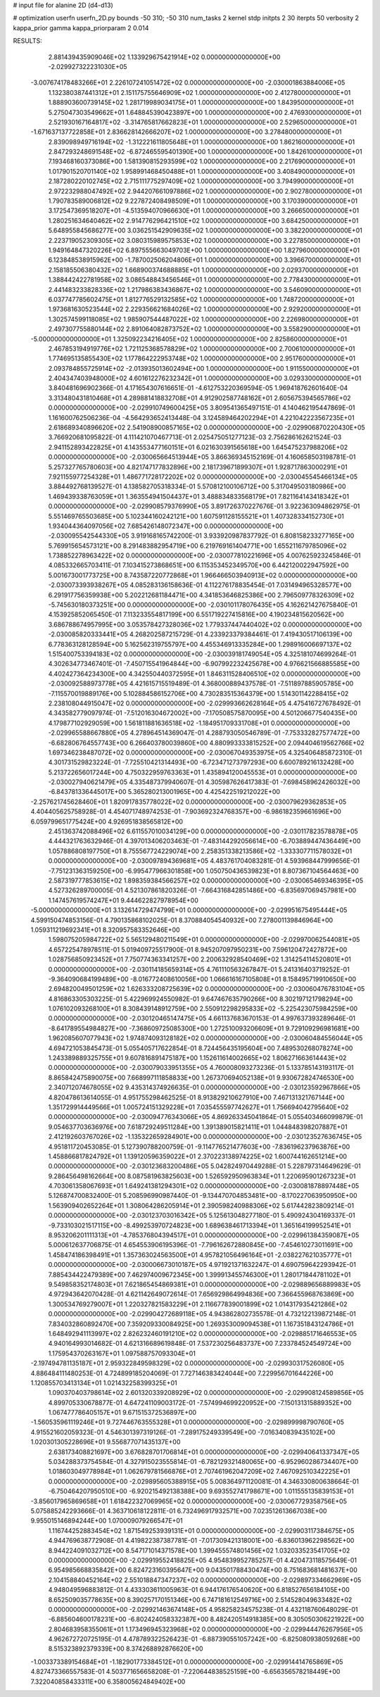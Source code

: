 # input file for alanine 2D (d4-d13)

# optimization
userfn       userfn_2D.py
bounds       -50 310; -50 310
num_tasks    2
kernel       stdp
initpts      2 30
iterpts      50
verbosity    2
kappa_prior  gamma
kappa_priorparam 2 0.014



RESULTS:
  2.881439435909046E+02  1.133929675421914E+02  0.000000000000000E+00      -2.029927322231030E+05
 -3.007674178483266E+01  2.226107241051472E+02  0.000000000000000E+00      -2.030001863884006E+05
  1.132380387441312E+01  2.151175755646909E+02  1.000000000000000E+00       2.412780000000000E+01
  1.888903600739145E+02  1.281719989034175E+01  1.000000000000000E+00       1.843950000000000E+01
  5.275047303549662E+01  1.648845390423897E+00  1.000000000000000E+00       2.476930000000000E+01
  2.521930167164817E+02 -3.314765817662823E+01  1.000000000000000E+00       2.529650000000000E+01
 -1.671637137722858E+01  2.836628142666207E+02  1.000000000000000E+00       3.278480000000000E+01
  2.839098949716194E+02 -1.312221611805648E+01  1.000000000000000E+00       1.862160000000000E+01
  2.847293248691548E+02 -6.872465595401390E+00  1.000000000000000E+00       1.842610000000000E+01
  7.193468160373086E+00  1.581390815293599E+02  1.000000000000000E+00       2.217690000000000E+01
  1.017901520701140E+02  1.958991468450488E+01  1.000000000000000E+00       3.408490000000000E+01
  2.187280220102745E+02  2.715111775297409E+02  1.000000000000000E+00       3.794990000000000E+01
  2.972232988047492E+02  2.944207661097886E+02  1.000000000000000E+00       2.902780000000000E+01
  1.790783589006812E+02  9.227872408498509E+01  1.000000000000000E+00       3.170390000000000E+01
  3.172547369518207E+01 -4.513594070966630E+01  1.000000000000000E+00       3.266650000000000E+01
  1.280251634640462E+02  2.914776296421510E+02  1.000000000000000E+00       3.684250000000000E+01
  5.648955845686277E+00  3.036251542909635E+02  1.000000000000000E+00       3.382200000000000E+01
  2.223719052309305E+02  3.080315989575853E+02  1.000000000000000E+00       3.227850000000000E+01
  1.949164847320226E+02  6.897555663049703E+00  1.000000000000000E+00       1.827960000000000E+01
  6.123848538915962E+00 -1.787002506204806E+01  1.000000000000000E+00       3.396670000000000E+01
  2.158185506380432E+02  1.668900374688885E+01  1.000000000000000E+00       2.029370000000000E+01
  1.388442422781958E+02  3.086548843456546E+01  1.000000000000000E+00       2.778430000000000E+01
  2.441483233828336E+02  1.217986383436867E+02  1.000000000000000E+00       3.546090000000000E+01
  6.037747785602475E+01  1.812776529132585E+02  1.000000000000000E+00       1.748720000000000E+01
  1.973681630523544E+02  2.229356621684026E+02  1.000000000000000E+00       2.929200000000000E+01
  1.302574599118085E+02  1.985907544487022E+02  1.000000000000000E+00       2.226980000000000E+01
  2.497307755880144E+02  2.891064082873752E+02  1.000000000000000E+00       3.558290000000000E+01
 -5.000000000000000E+01  1.325092234216405E+02  1.000000000000000E+00       2.825860000000000E+01
  2.467853194919776E+02  1.721125368578829E+02  1.000000000000000E+00       2.700610000000000E+01
  1.774695135855430E+02  1.177864222953748E+02  1.000000000000000E+00       2.951760000000000E+01
  2.093784855725914E+02 -2.013935013602494E+00  1.000000000000000E+00       1.911550000000000E+01
  2.404347403948000E+02  4.601612276232342E+01  1.000000000000000E+00       3.029330000000000E+01       3.840481696902366E-01  4.171654307616651E-01      -4.612753220369594E-05  1.969418762601640E-04  3.313480431810468E+01  4.289881418832708E+01
  4.912902587748162E+01  2.605675394565786E+02  0.000000000000000E+00      -2.029910749600425E+05       3.809541365497151E-01  4.140462195447869E-01       1.161600762506236E-04 -4.564293652413448E-04  3.124589464202294E+01  4.221042223567235E+01
  2.618689340896620E+02  2.541908900857165E+02  0.000000000000000E+00      -2.029906870220430E+05       3.766920681095822E-01  4.111421070467713E-01       2.025475051277123E-03  2.756286162621524E-03  2.941152893422825E+01  4.143553477160151E+01
  6.021630391565618E+00  1.645475237988206E+02  0.000000000000000E+00      -2.030065664513944E+05       3.866369345152169E-01  4.160658503198781E-01       5.257327765780603E+00  4.821747177832896E+00  2.181739671899307E+01  1.928717863000291E+01
  7.921155977254328E+01  1.486771728172202E+02  0.000000000000000E+00      -2.030045545466134E+05       3.884492768139527E-01  4.138582705318334E-01       5.570812100106712E+00  5.317049503180986E+00  1.469439338763059E+01  1.363554941504437E+01
  3.488834833568179E+01  7.821164143418342E+01  0.000000000000000E+00      -2.029908579376990E+05       3.891726370227676E-01  3.922363094862975E-01       5.551469765503685E+00  5.102344160242121E+00  1.607591128155521E+01  1.407328334152730E+01
  1.934044364097056E+02  7.685426148072347E+00  0.000000000000000E+00      -2.030095542544330E+05       3.919168165742200E-01  3.933920987837792E-01       6.808158233277165E+00  5.769915654573121E+00  8.291483882954719E+00  6.219769161404771E+00
  1.655211679785096E+02  1.738852278963422E+02  0.000000000000000E+00      -2.030077810221696E+05       4.007625923245846E-01  4.085332665703411E-01       7.103415273868651E+00  6.115353452349570E+00  6.442120022947592E+00  5.001673001773725E+00
  8.743587220772868E+01  1.966466503940913E+02  0.000000000000000E+00      -2.030073393938267E+05       4.085283136158636E-01  4.112276178835454E-01       7.031494965328577E+00  6.291917756359938E+00  5.202212681184471E+00  4.341853646825386E+00
  2.796509778326309E+02 -5.745630180373251E+00  0.000000000000000E+00      -2.030101178076435E+05       4.162621427675840E-01  4.153925852065450E-01       7.113233554817199E+00  6.551719227415816E+00  4.190234815620562E+00  3.686788674957995E+00
  3.053578427328036E+02  1.779337447440402E+02  0.000000000000000E+00      -2.030085820333441E+05       4.268202587215729E-01  4.233923379384461E-01       7.419430517106139E+00  6.778363128128594E+00  5.162562319755797E+00  4.455346913335284E+00
  1.298916006697137E+02  1.515400753394183E+02  0.000000000000000E+00      -2.030039181749054E+05       4.325181074699264E-01  4.302634773467401E-01      -7.450715541964844E+00 -6.907992232425678E+00  4.976621566885585E+00  4.402427364234300E+00
  4.342550440372595E+01  1.846311528406510E+02  0.000000000000000E+00      -2.030092588973778E+05       4.421615715519489E-01  4.368000889437578E-01      -7.511897885905785E+00 -7.115570019889176E+00  5.102884586152706E+00  4.730283515364379E+00
  1.514301142288415E+02  2.238108044915047E+02  0.000000000000000E+00      -2.029993662628164E+05       4.475416727678492E-01  4.343582779097974E-01      -7.512016304672002E+00 -7.170508575870095E+00  4.501206677540435E+00  4.179877102929059E+00
  1.561811881636518E+02 -1.184951709331708E+01  0.000000000000000E+00      -2.029965588667880E+05       4.278964514369047E-01  4.288793050546789E-01      -7.753332827577472E+00 -6.682806764557743E+00  6.266403780039860E+00  4.880993333815252E+00
  2.094404619562766E+02  1.697346238487072E+02  0.000000000000000E+00      -2.030067049353975E+05       4.325406485872310E-01  4.301731529823224E-01      -7.725510421314493E+00 -6.723471273797293E+00  6.600789216132428E+00  5.213722656017244E+00
  4.750322959763363E+01  1.435894120045553E+01  0.000000000000000E+00      -2.030027940621479E+05       4.335487379940607E-01  4.305987626417383E-01      -7.698458962426032E+00 -6.843781336445017E+00  5.365280213001965E+00  4.425422519212022E+00
 -2.257621745628460E+01  1.820917835778022E+02  0.000000000000000E+00      -2.030079629362853E+05       4.404405625758928E-01  4.454071748974253E-01      -7.903692324768357E+00 -6.986182359661696E+00  6.059799651775424E+00  4.926951838565812E+00
  2.451363742088496E+02  6.611557010034129E+00  0.000000000000000E+00      -2.030117823578878E+05       4.444321763632946E-01  4.397013406203463E-01      -7.483144292056614E+00 -6.703889447436449E+00  1.057886808197750E+01  8.755567724229074E+00
  2.258351338213586E+02 -1.333307711578032E+01  0.000000000000000E+00      -2.030097894369681E+05       4.483761704083281E-01  4.593968447999656E-01      -7.751231363159250E+00 -6.995477966301858E+00  1.050750436539823E+01  8.807367104564463E+00
  2.587319777853615E+02  1.898359384566257E+02  0.000000000000000E+00      -2.030065469346395E+05       4.527326289700005E-01  4.521307861820326E-01      -7.664316842851486E+00 -6.835697069457981E+00  1.147457619574247E+01  9.444622827978954E+00
 -5.000000000000000E+01  3.132614729474799E+01  0.000000000000000E+00      -2.029951675495444E+05       4.599150474853156E-01  4.790135868102025E-01       8.370884054540932E+00  7.278001139846964E+00  1.059311219692341E+01  8.320957583352646E+00
  1.598075205984722E+02  5.565129480211549E+01  0.000000000000000E+00      -2.029970062544081E+05       4.657225478978511E-01  5.019409725517900E-01       8.945207097950231E+00  7.596120472427872E+00  1.028756850923452E+01  7.750774363341257E+00
  2.200632928540469E+02  1.314254114520801E+01  0.000000000000000E+00      -2.030114185659314E+05       4.761110563267847E-01  5.241316403719252E-01      -9.364090684199489E+00 -8.016772408610056E+00  1.066616167105808E+01  8.158495719910650E+00
  2.694820049501259E+02  1.626333208725639E+02  0.000000000000000E+00      -2.030060476783104E+05       4.816863305303225E-01  5.422969924550982E-01       9.647467635790266E+00  8.302197121798294E+00  1.076102093268100E+01  8.308439148912759E+00
  2.550912298295833E+02 -5.225423075984259E+00  0.000000000000000E+00      -2.030120465147475E+05       4.661137683670153E-01  4.997637393289646E-01      -8.641789554984827E+00 -7.368609725085300E+00  1.272510093206609E+01  9.729109296981681E+00
  1.962085607077943E+02  1.974874093128182E+02  0.000000000000000E+00      -2.030060484556044E+05       4.694721053845473E-01  5.055405717622854E-01       8.724456435195604E+00  7.489530268078274E+00  1.243389889325755E+01  9.607816891475187E+00
  1.152611614002665E+02  1.806271663614443E+02  0.000000000000000E+00      -2.030079033951355E+05       4.760008093273236E-01  5.133785143193117E-01       8.865842475890075E+00  7.668997111858833E+00  1.267370694052138E+01  9.930672824746530E+00
  2.340712074678055E+02  9.435314374926635E-01  0.000000000000000E+00      -2.030123592967866E+05       4.820478613614055E-01  4.951755298462525E-01       8.913829210627910E+00  7.467131321767144E+00  1.351729914449566E+01  1.005724151329228E+01
  7.035455597742627E+01  1.756694042795640E+02  0.000000000000000E+00      -2.030094776343066E+05       4.869263345041864E-01  5.055403466099879E-01       9.054637703636976E+00  7.618729249511284E+00  1.391389015821411E+01  1.044848398207887E+01
  2.412192603767026E+02 -1.135322659284901E+00  0.000000000000000E+00      -2.030123527636745E+05       4.951811720453085E-01  5.127390788200759E-01      -9.114776521477603E+00 -7.836196237963876E+00  1.458866817824792E+01  1.139120596359022E+01
  2.370223138974225E+02  1.600744162651214E+00  0.000000000000000E+00      -2.030123683200486E+05       5.042824970449288E-01  5.228797314649629E-01       9.286456498162664E+00  8.087581963825603E+00  1.526592950963834E+01  1.220695901267323E+01
  4.703061358067693E+01  1.649241381294301E+02  0.000000000000000E+00      -2.030081878897448E+05       5.126874700832400E-01  5.208596990987440E-01      -9.134470704853481E+00 -8.170227063950950E+00  1.563909402652264E+01  1.308064286205914E+01
  2.390598240988306E+02  5.617442823809214E-01  0.000000000000000E+00      -2.030123703016342E+05       5.125613048277180E-01  5.490924304169337E-01      -9.733103021517115E+00 -8.499253970724823E+00  1.689638461713394E+01  1.365164199952541E+01
  8.953206201111313E+01 -4.785376804394517E+01  0.000000000000000E+00      -2.029961384359087E+05       5.000612637706875E-01  4.654553906195396E-01      -7.796162672880845E+00 -7.454610273011691E+00  1.458474186398491E+01  1.357363024563500E+01
  4.957821056496164E+01 -2.038227621035777E+01  0.000000000000000E+00      -2.030006673010187E+05       4.971921371632247E-01  4.690759642293942E-01       7.885434422479389E+00  7.462974009672345E+00  1.399913455746300E+01  1.280171844781102E+01
  9.549858352174803E+01  7.621865454869381E+01  0.000000000000000E+00      -2.029889656889983E+05       4.972943642070428E-01  4.621142649072614E-01       7.656929864994836E+00  7.366455968763869E+00  1.300534769279007E+01  1.220327821583229E+01
  2.116677839001899E+02  1.014317935421286E+02  0.000000000000000E+00      -2.029904272689118E+05       4.943862802735578E-01  4.732122139872148E-01       7.834032860892470E+00  7.359209330084925E+00  1.269353009094538E+01  1.167351843124786E+01
  1.648492941113997E+02  2.826232460191210E+02  0.000000000000000E+00      -2.029885171646553E+05       4.940164993014682E-01  4.621316689619848E-01       7.537230256483737E+00  7.233784524549724E+00  1.175954370263167E+01  1.097588757093304E+01
 -2.197494781135187E+01  2.959322849598329E+02  0.000000000000000E+00      -2.029930317526080E+05       4.886484111480253E-01  4.724899185204069E-01       7.727146383424044E+00  7.229956701644226E+00  1.120855703413134E+01  1.021432258399325E+01
  1.090370403798614E+02  2.601320339208929E+02  0.000000000000000E+00      -2.029908124589856E+05       4.899705330678877E-01  4.647241109003172E-01      -7.574994699220952E+00 -7.150131315889352E+00  1.067477786405157E+01  9.671515372536897E+00
 -1.560535961119246E+01  9.727446763555328E+01  0.000000000000000E+00      -2.029899998790760E+05       4.915521602059323E-01  4.546301397319126E-01      -7.289175249339549E+00 -7.016340839435102E+00  1.020301305228696E+01  9.556877071435137E+00
  2.638173408821697E+00  3.676828701706814E+01  0.000000000000000E+00      -2.029940641337347E+05       5.034288373754584E-01  4.327915023555814E-01      -6.782129321480065E+00 -6.952960286734407E+00  1.018603049778984E+01  1.062679781566876E+01
  2.707461962047209E+02  7.467092510342225E+01  0.000000000000000E+00      -2.029895605388915E+05       5.008364971120081E-01  4.346330800638664E-01      -6.750464207950510E+00 -6.920215492138388E+00  9.693552741798671E+00  1.011555135839153E+01
 -3.856017965869658E+01  1.618422327069965E+02  0.000000000000000E+00      -2.030067729358756E+05       5.075885242293666E-01  4.363710618122811E-01       6.732496917932571E+00  7.023512613667038E+00  9.955015146894244E+00  1.070009079266547E+01
  1.116744252883454E+02  1.871549253939131E+01  0.000000000000000E+00      -2.029903117384675E+05       4.944769638772908E-01  4.419822387387781E-01      -7.017309421318001E+00 -6.836013962298562E+00  8.944224091032712E+00  8.547171014371578E+00
  1.399455574801456E+02  1.032033523541705E+02  0.000000000000000E+00      -2.029919552418825E+05       4.954839952785257E-01  4.420473118575649E-01       6.954985668835842E+00  6.824723160395647E+00  9.043501788430474E+00  8.751683681481637E+00
  2.104158840452164E+02  2.551018847347237E+02  0.000000000000000E+00      -2.029897334662969E+05       4.948049596883812E-01  4.433303611005963E-01       6.944176176540620E+00  6.818527656184105E+00  8.652509035778635E+00  8.390257170151346E+00
  6.747181612549716E+00  2.514528049633482E+02  0.000000000000000E+00      -2.029921463674148E+05       4.958258234575238E-01  4.432118760648029E-01      -6.885604600178231E+00 -6.802424058332387E+00  8.482420514918385E+00  8.305050306221922E+00
  2.804683958355061E+01  1.173496945323968E+02  0.000000000000000E+00      -2.029944476267956E+05       4.962672720725195E-01  4.478789322526423E-01      -6.887390551057242E+00 -6.825080938059268E+00  8.515323892379339E+00  8.374268892876620E+00
 -1.003373389154684E+01 -1.182901773384512E+01  0.000000000000000E+00      -2.029914414765869E+05       4.827473366557583E-01  4.503771656658208E-01      -7.220644838525159E+00 -6.656356578218449E+00  7.322040858433311E+00  6.358005624849402E+00
